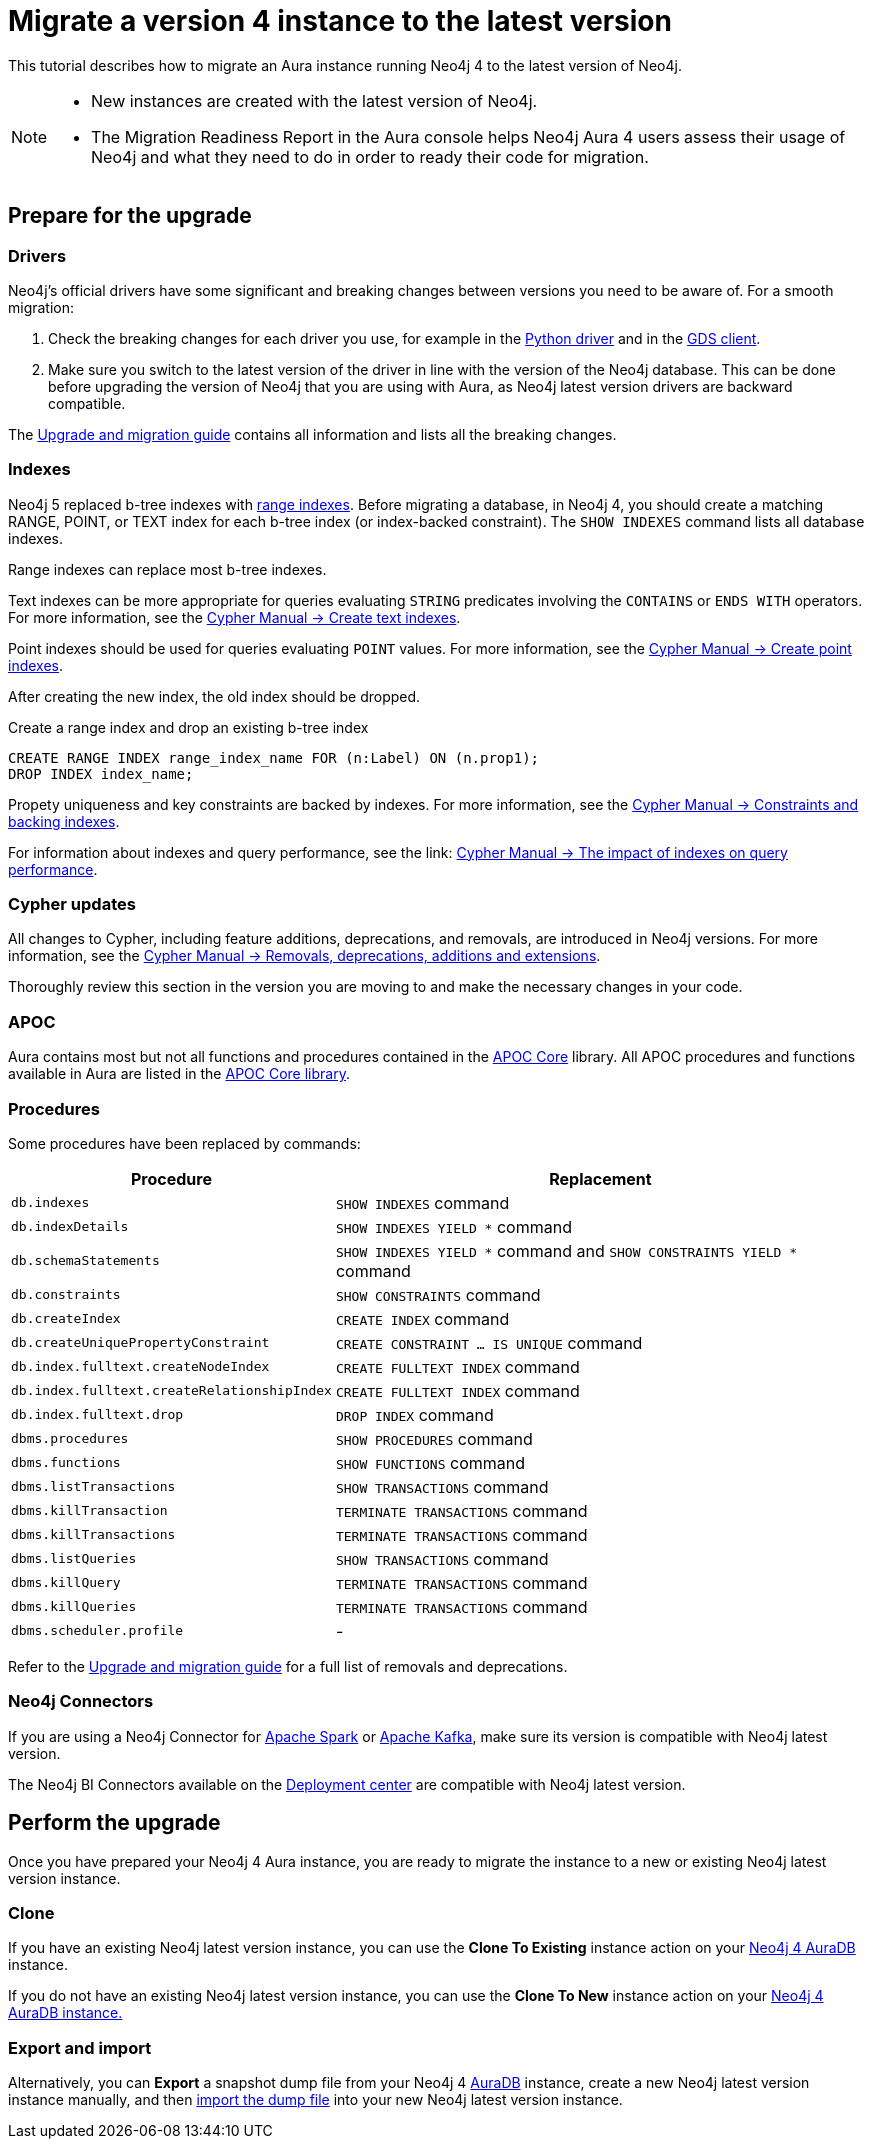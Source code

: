 = Migrate a version 4 instance to the latest version
:description: This tutorial describes how to migrate an Aura instance running Neo4j version 4 to Neo4j latest.

This tutorial describes how to migrate an Aura instance running Neo4j 4 to the latest version of Neo4j. 

[NOTE]
====
* New instances are created with the latest version of Neo4j.
* The Migration Readiness Report in the Aura console helps Neo4j Aura 4 users assess their usage of Neo4j and what they need to do in order to ready their code for migration.
====

== Prepare for the upgrade

=== Drivers

Neo4j's official drivers have some significant and breaking changes between versions you need to be aware of.
For a smooth migration:

. Check the breaking changes for each driver you use, for example in the link:https://neo4j.com/docs/api/python-driver/5.0/breaking_changes.html#breaking-changes[Python driver] and in the link:https://github.com/neo4j/graph-data-science-client/blob/main/changelog.md[GDS client].
. Make sure you switch to the latest version of the driver in line with the version of the Neo4j database. 
This can be done before upgrading the version of Neo4j that you are using with Aura, as Neo4j latest version drivers are backward compatible.

The link:https://neo4j.com/docs/upgrade-migration-guide/current/version-5/migration/breaking-changes/[Upgrade and migration guide] contains all information and lists all the breaking changes.

=== Indexes

Neo4j 5 replaced b-tree indexes with link:{neo4j-docs-base-uri}/cypher-manual/current/indexes/search-performance-indexes/managing-indexes/#create-range-index[range indexes].
Before migrating a database, in Neo4j 4, you should create a matching RANGE, POINT, or TEXT index for each b-tree index (or index-backed constraint). 
The `SHOW INDEXES` command lists all database indexes.

Range indexes can replace most b-tree indexes.

Text indexes can be more appropriate for queries evaluating `STRING` predicates involving the `CONTAINS` or `ENDS WITH` operators.
For more information, see the link:{neo4j-docs-base-uri}/cypher-manual/current/indexes/search-performance-indexes/managing-indexes/#create-text-index[Cypher Manual -> Create text indexes].

Point indexes should be used for queries evaluating `POINT` values.
For more information, see the link:{neo4j-docs-base-uri}/cypher-manual/current/indexes/search-performance-indexes/managing-indexes/#create-text-index[Cypher Manual -> Create point indexes].

After creating the new index, the old index should be dropped. 

.Create a range index and drop an existing b-tree index
[source, Cypher, role="noplay"]
----
CREATE RANGE INDEX range_index_name FOR (n:Label) ON (n.prop1);
DROP INDEX index_name;
----

Propety uniqueness and key constraints are backed by indexes.
For more information, see the link:{neo4j-docs-base-uri}/cypher-manual/current/constraints/managing-constraints/#constraints-and-backing-indexes[Cypher Manual -> Constraints and backing indexes].

For information about indexes and query performance, see the link: link:{neo4j-docs-base-uri}/cypher-manual/current/indexes/search-performance-indexes/using-indexes/[Cypher Manual -> The impact of indexes on query performance].

=== Cypher updates

All changes to Cypher, including feature additions, deprecations, and removals, are introduced in Neo4j versions.
For more information, see the link:{neo4j-docs-base-uri}/cypher-manual/current/deprecations-additions-removals-compatibility[Cypher Manual -> Removals, deprecations, additions and extensions].

Thoroughly review this section in the version you are moving to and make the necessary changes in your code.

=== APOC

Aura contains most but not all functions and procedures contained in the link:{neo4j-docs-base-uri}/apoc/current[APOC Core] library.
All APOC procedures and functions available in Aura are listed in the link:https://neo4j.com/docs/aura/platform/apoc/[APOC Core library].

=== Procedures

Some procedures have been replaced by commands:

[cols="1,2", options="header"]
|===
| Procedure                                   | Replacement
| `db.indexes`                                | `SHOW INDEXES` command
| `db.indexDetails`                           | `SHOW INDEXES YIELD *` command
| `db.schemaStatements`                       | `SHOW INDEXES YIELD *` command and `SHOW CONSTRAINTS YIELD *` command
| `db.constraints`                            | `SHOW CONSTRAINTS` command
| `db.createIndex`                            | `CREATE INDEX` command
| `db.createUniquePropertyConstraint`         | `CREATE CONSTRAINT ... IS UNIQUE` command
| `db.index.fulltext.createNodeIndex`         | `CREATE FULLTEXT INDEX` command
| `db.index.fulltext.createRelationshipIndex` | `CREATE FULLTEXT INDEX` command
| `db.index.fulltext.drop`                    | `DROP INDEX` command
| `dbms.procedures`                           | `SHOW PROCEDURES` command
| `dbms.functions`                            | `SHOW FUNCTIONS` command
| `dbms.listTransactions`                     | `SHOW TRANSACTIONS` command
| `dbms.killTransaction`                      | `TERMINATE TRANSACTIONS` command
| `dbms.killTransactions`                     | `TERMINATE TRANSACTIONS` command
| `dbms.listQueries`                          | `SHOW TRANSACTIONS` command
| `dbms.killQuery`                            | `TERMINATE TRANSACTIONS` command
| `dbms.killQueries`                          | `TERMINATE TRANSACTIONS` command
| `dbms.scheduler.profile`                    | -
|===

Refer to the link:https://neo4j.com/docs/upgrade-migration-guide/current/version-5/migration/breaking-changes/#_removals[Upgrade and migration guide] for a full list of removals and deprecations.

=== Neo4j Connectors

If you are using a Neo4j Connector for link:https://github.com/neo4j-contrib/neo4j-spark-connector/releases/[Apache Spark] or link:https://github.com/neo4j-contrib/neo4j-streams/releases[Apache Kafka], make sure its version is compatible with Neo4j latest version.

The Neo4j BI Connectors available on the link:https://neo4j.com/deployment-center/#integrations[Deployment center] are compatible with Neo4j latest version.

== Perform the upgrade

Once you have prepared your Neo4j 4 Aura instance, you are ready to migrate the instance to a new or existing Neo4j latest version instance.

=== Clone

If you have an existing Neo4j latest version instance, you can use the *Clone To Existing* instance action on your link:https://neo4j.com/docs/aura/managing-instances/instance-actions/#_clone_to_a_new_instance[Neo4j 4 AuraDB] instance.

If you do not have an existing Neo4j latest version instance, you can use the *Clone To New* instance action on your link:https://neo4j.com/docs/aura/managing-instances/instance-actions/#_clone_to_an_existing_instance[Neo4j 4 AuraDB instance.] 

=== Export and import

Alternatively, you can *Export* a snapshot dump file from your Neo4j 4 xref:auradb/managing-databases/backup-restore-export#_backup_and_export[AuraDB] instance, create a new Neo4j latest version instance manually, and then link:https://neo4j.com/docs/aura/managing-instances/backup-restore-export/#restore-backup[import the dump file] into your new Neo4j latest version instance.
